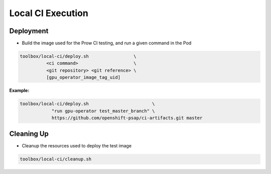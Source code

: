 ==================
Local CI Execution
==================

Deployment
==========

* Build the image used for the Prow CI testing, and run a given command in the Pod

.. code-block:: shell

    toolbox/local-ci/deploy.sh                 \
              <ci command>                     \
              <git repository> <git reference> \
              [gpu_operator_image_tag_uid]

**Example:**

.. code-block:: shell

    toolbox/local-ci/deploy.sh                        \
                "run gpu-operator test_master_branch" \
                https://github.com/openshift-psap/ci-artifacts.git master

Cleaning Up
===========

* Cleanup the resources used to deploy the test image

.. code-block:: shell

    toolbox/local-ci/cleanup.sh
